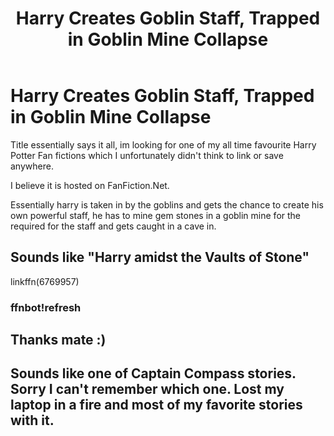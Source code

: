 #+TITLE: Harry Creates Goblin Staff, Trapped in Goblin Mine Collapse

* Harry Creates Goblin Staff, Trapped in Goblin Mine Collapse
:PROPERTIES:
:Author: Privacy-YouGotNone
:Score: 1
:DateUnix: 1527174822.0
:DateShort: 2018-May-24
:FlairText: Fic Search
:END:
Title essentially says it all, im looking for one of my all time favourite Harry Potter Fan fictions which I unfortunately didn't think to link or save anywhere.

I believe it is hosted on FanFiction.Net.

Essentially harry is taken in by the goblins and gets the chance to create his own powerful staff, he has to mine gem stones in a goblin mine for the required for the staff and gets caught in a cave in.


** Sounds like "Harry amidst the Vaults of Stone"

linkffn(6769957)
:PROPERTIES:
:Author: Taverdi
:Score: 1
:DateUnix: 1527193595.0
:DateShort: 2018-May-25
:END:

*** ffnbot!refresh
:PROPERTIES:
:Author: Privacy-YouGotNone
:Score: 1
:DateUnix: 1527207454.0
:DateShort: 2018-May-25
:END:


** Thanks mate :)
:PROPERTIES:
:Author: Privacy-YouGotNone
:Score: 1
:DateUnix: 1527249140.0
:DateShort: 2018-May-25
:END:


** Sounds like one of Captain Compass stories. Sorry I can't remember which one. Lost my laptop in a fire and most of my favorite stories with it.
:PROPERTIES:
:Author: donnacheer11
:Score: 1
:DateUnix: 1527356163.0
:DateShort: 2018-May-26
:END:
